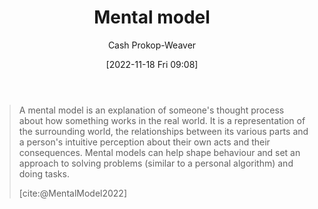 :PROPERTIES:
:ID:       787214e0-5941-4c6f-9a61-e79b9b40baea
:LAST_MODIFIED: [2023-09-30 Sat 00:59]
:END:
#+title: Mental model
#+hugo_custom_front_matter: :slug "787214e0-5941-4c6f-9a61-e79b9b40baea"
#+author: Cash Prokop-Weaver
#+date: [2022-11-18 Fri 09:08]
#+filetags: :concept:
#+begin_quote
A mental model is an explanation of someone's thought process about how something works in the real world. It is a representation of the surrounding world, the relationships between its various parts and a person's intuitive perception about their own acts and their consequences. Mental models can help shape behaviour and set an approach to solving problems (similar to a personal algorithm) and doing tasks.

[cite:@MentalModel2022]
#+end_quote

* Flashcards :noexport:
** Describe :fc:
:PROPERTIES:
:CREATED: [2022-11-18 Fri 09:20]
:FC_CREATED: 2022-11-18T17:22:25Z
:FC_TYPE:  double
:ID:       f5767052-bf2d-4d00-a07d-291b27783a4c
:END:
:REVIEW_DATA:
| position | ease | box | interval | due                  |
|----------+------+-----+----------+----------------------|
| front    | 2.35 |   8 |   435.88 | 2024-12-09T05:07:29Z |
| back     | 1.75 |   8 |   140.99 | 2023-11-06T03:57:17Z |
:END:

[[id:787214e0-5941-4c6f-9a61-e79b9b40baea][Mental model]]

*** Back
- A explanation of how something works
- A representation of the world, the relationship between its various parts, and a person's perception of their own acts and their consequences.
*** Source
[cite:@MentalModel2022]
